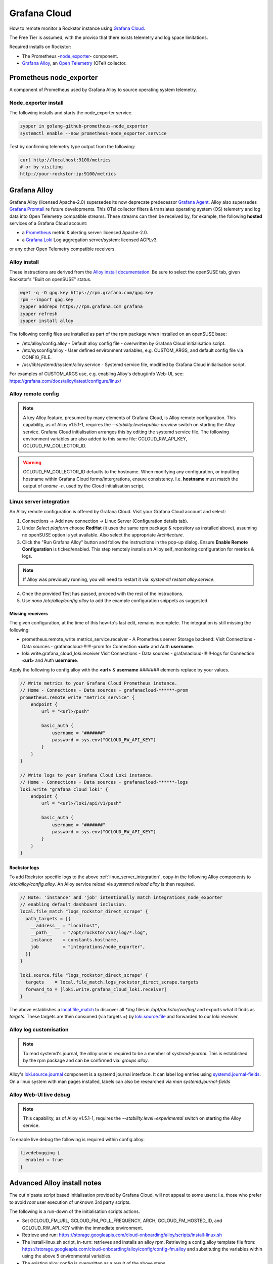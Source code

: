 .. _grafana_cloud:

Grafana Cloud
=============

How to remote monitor a Rockstor instance using `Grafana Cloud <https://grafana.com/products/cloud/>`_.

The Free Tier is assumed, with the proviso that there exists telemetry and log space limitations.

Required installs on Rockstor:

- The Prometheus -`node_exporter <https://github.com/prometheus/node_exporter>`_- component.
- `Grafana Alloy <https://grafana.com/docs/alloy/latest/>`_, an `Open Telemetry <https://opentelemetry.io/>`_ (OTel) collector.

.. _prometheus_node_exporter:

Prometheus node_exporter
------------------------

A component of Prometheus used by Grafana Alloy to source operating system telemetry.

.. _node_exporter_install:

Node_exporter install
^^^^^^^^^^^^^^^^^^^^^

The following installs and starts the node_exporter service.

.. code-block:: console

    zypper in golang-github-prometheus-node_exporter
    systemctl enable --now prometheus-node_exporter.service

Test by confirming telemetry type output from the following:

.. code-block:: console

    curl http://localhost:9100/metrics
    # or by visiting
    http://your-rockstor-ip:9100/metrics

.. _grafana_alloy:

Grafana Alloy
-------------

Grafana Alloy (licensed Apache-2.0) supersedes its now deprecate predecessor `Grafana Agent <https://grafana.com/docs/agent/latest/>`_.
Alloy also supersedes `Grafana Promtail <https://grafana.com/docs/loki/latest/send-data/promtail/>`_ re future developments.
This OTel collector filters & translates operating system (OS) telemetry and log data into Open Telemetry compatible streams.
These streams can then be received by, for example, the following **hosted** services of a Grafana Cloud account:

- a `Prometheus <https://prometheus.io/>`_ metric & alerting server: licensed Apache-2.0.
- a `Grafana Loki <https://grafana.com/oss/loki/>`_ Log aggregation server/system: licensed AGPLv3.

or any other Open Telemetry compatible receivers.

.. _alloy_install:

Alloy install
^^^^^^^^^^^^^

These instructions are derived from the `Alloy install documentation <https://grafana.com/docs/alloy/latest/set-up/install/linux/>`_.
Be sure to select the openSUSE tab, given Rockstor's "Built on openSUSE" status.

.. code-block:: console

    wget -q -O gpg.key https://rpm.grafana.com/gpg.key
    rpm --import gpg.key
    zypper addrepo https://rpm.grafana.com grafana
    zypper refresh
    zypper install alloy

The following config files are installed as part of the rpm package when installed on an openSUSE base:

- /etc/alloy/config.alloy - Default alloy config file - overwritten by Grafana Cloud initialisation script.
- /etc/sysconfig/alloy - User defined environment variables, e.g. CUSTOM_ARGS, and default config file via CONFIG_FILE.
- /usr/lib/systemd/system/alloy.service - Systemd service file, modified by Grafana Cloud initialisation script.

For examples of CUSTOM_ARGS use, e.g. enabling Alloy's debug/info Web-UI,
see: https://grafana.com/docs/alloy/latest/configure/linux/

.. _alloy_remote_config:

Alloy remote config
^^^^^^^^^^^^^^^^^^^

.. note::

    A key Alloy feature, presumed by many elements of Grafana Cloud, is Alloy remote configuration.
    This capability, as of Alloy v1.5.1-1, requires the `--stability.level=public-preview` switch on starting the Alloy service.
    Grafana Cloud initialisation arranges this by editing the systemd service file.
    The following environment variables are also added to this same file: GCLOUD_RW_API_KEY, GCLOUD_FM_COLLECTOR_ID.

.. warning::
    GCLOUD_FM_COLLECTOR_ID defaults to the hostname. When modifying any configuration,
    or inputting hostname within Grafana Cloud forms/intergrations, ensure consistency.
    I.e. **hostname** must match the output of `uname -n`, used by the Cloud initialisation script.



.. _linux_server_integration:

Linux server integration
^^^^^^^^^^^^^^^^^^^^^^^^

An Alloy remote configuration is offered by Grafana Cloud.
Visit your Grafana Cloud account and select:

1. Connections -> Add new connection -> Linux Server (Configuration details tab).
2. Under `Select platform` choose **RedHat** (it uses the same rpm package & repository as installed above),
   assuming no openSUSE option is yet available. Also select the appropriate `Architecture`.
3. Click the "Run Grafana Alloy" button and follow the instructions in the pop-up dialog.
   Ensure **Enable Remote Configuration** is ticked/enabled.
   This step remotely installs an Alloy self_monitoring configuration for metrics & logs.

.. note::

    If Alloy was previously running, you will need to restart it via: `systemctl restart alloy.service`.

4. Once the provided Test has passed, proceed with the rest of the instructions.
5. Use `nano /etc/alloy/config.alloy` to add the example configuration snippets as suggested.

Missing receivers
.................

The given configuration, at the time of this how-to's last edit, remains incomplete.
The integration is still missing the following:

- prometheus.remote_write.metrics_service.receiver - A Prometheus server Storage backend:
  Visit Connections - Data sources - grafanacloud-!!!!!!-prom for Connection **<url>** and Auth **username**.
- loki.write.grafana_cloud_loki.receiver
  Visit Connections - Data sources - grafanacloud-!!!!!!-logs for Connection **<url>** and Auth **username**.

Apply the following to config.alloy with the **<url>** & **username** `#######` elements replace by your values.

.. code-block:: console

    // Write metrics to your Grafana Cloud Prometheus instance.
    // Home - Connections - Data sources - grafanacloud-******-prom
    prometheus.remote_write "metrics_service" {
        endpoint {
            url = "<url>/push"

            basic_auth {
                username = "#######"
                password = sys.env("GCLOUD_RW_API_KEY")
            }
        }
    }

    // Write logs to your Grafana Cloud Loki instance.
    // Home - Connections - Data sources - grafanacloud-******-logs
    loki.write "grafana_cloud_loki" {
        endpoint {
            url = "<url>/loki/api/v1/push"

            basic_auth {
                username = "#######"
                password = sys.env("GCLOUD_RW_API_KEY")
            }
        }
    }

.. _rockstor_logs:

Rockstor logs
.............

To add Rockstor specific logs to the above :ref:`linux_server_integration`,
copy-in the following Alloy components to `/etc/alloy/config.alloy`.
An Alloy service reload via `systemctl reload alloy` is then required.

.. code-block:: console

    // Note: 'instance' and 'job' intentionally match integrations_node_exporter
    // enabling default dashboard inclusion.
    local.file_match "logs_rockstor_direct_scrape" {
      path_targets = [{
        __address__ = "localhost",
        __path__    = "/opt/rockstor/var/log/*.log",
        instance    = constants.hostname,
        job         = "integrations/node_exporter",
      }]
    }

    loki.source.file "logs_rockstor_direct_scrape" {
      targets    = local.file_match.logs_rockstor_direct_scrape.targets
      forward_to = [loki.write.grafana_cloud_loki.receiver]
    }

The above establishes a
`local.file_match <https://grafana.com/docs/alloy/latest/reference/components/local/local.file_match/>`_
to discover all `*.log` files in `/opt/rockstor/var/log/` and exports what it finds as `targets`.
These targets are then consumed (via targets =) by
`loki.source.file <https://grafana.com/docs/alloy/latest/reference/components/loki/loki.source.file/>`_
and forwarded to our loki receiver.

.. _alloy_log_customisation:

Alloy log customisation
^^^^^^^^^^^^^^^^^^^^^^^

.. note::

    To read systemd's journal, the `alloy` user is required to be a member of `systemd-journal`.
    This is established by the rpm package and can be confirmed via: `groups alloy`.

Alloy's `loki.source.journal <https://grafana.com/docs/alloy/latest/reference/components/loki/loki.source.journal/>`_ component is a systemd journal interface.
It can label log entries using `systemd.journal-fields <https://www.freedesktop.org/software/systemd/man/latest/systemd.journal-fields.html>`_.
On a linux system with man pages installed, labels can also be researched via `man systemd.journal-fields`


.. _live_debug_enable:

Alloy Web-UI live debug
^^^^^^^^^^^^^^^^^^^^^^^

.. note::

    This capability, as of Alloy v1.5.1-1, requires the `--stability.level=experimental` switch on starting the Alloy service.

To enable live debug the following is required within config.alloy:

.. code-block:: console

    livedebugging {
      enabled = true
    }

.. _advanced_alloy_install_notes:

Advanced Alloy install notes
----------------------------

The cut'n'paste script based initialisation provided by Grafana Cloud,
will not appeal to some users: i.e. those who prefer to avoid `root` user execution of unknown 3rd party scripts.

The following is a run-down of the initialisation scripts actions.

- Set GCLOUD_FM_URL, GCLOUD_FM_POLL_FREQUENCY, ARCH, GCLOUD_FM_HOSTED_ID, and GCLOUD_RW_API_KEY within the immediate environment.
- Retrieve and run: https://storage.googleapis.com/cloud-onboarding/alloy/scripts/install-linux.sh
- The install-linux.sh script, in-turn: retrieves and installs an alloy rpm.
  Retrieving a config.alloy template file from: https://storage.googleapis.com/cloud-onboarding/alloy/config/config-fm.alloy
  and substituting the variables within using the above 5 environmental variables.
- The existing alloy config is overwritten as a result of the above steps.
- GCLOUD_FM_HOSTED_ID, GCLOUD_RW_API_KEY, and GCLOUD_FM_COLLECTOR_ID (set to HOSTNAME using `uname -n`);
  are added as definitions to /usr/lib/systemd/system/alloy.service file.
- The Alloy systemd service is enabled and started.

